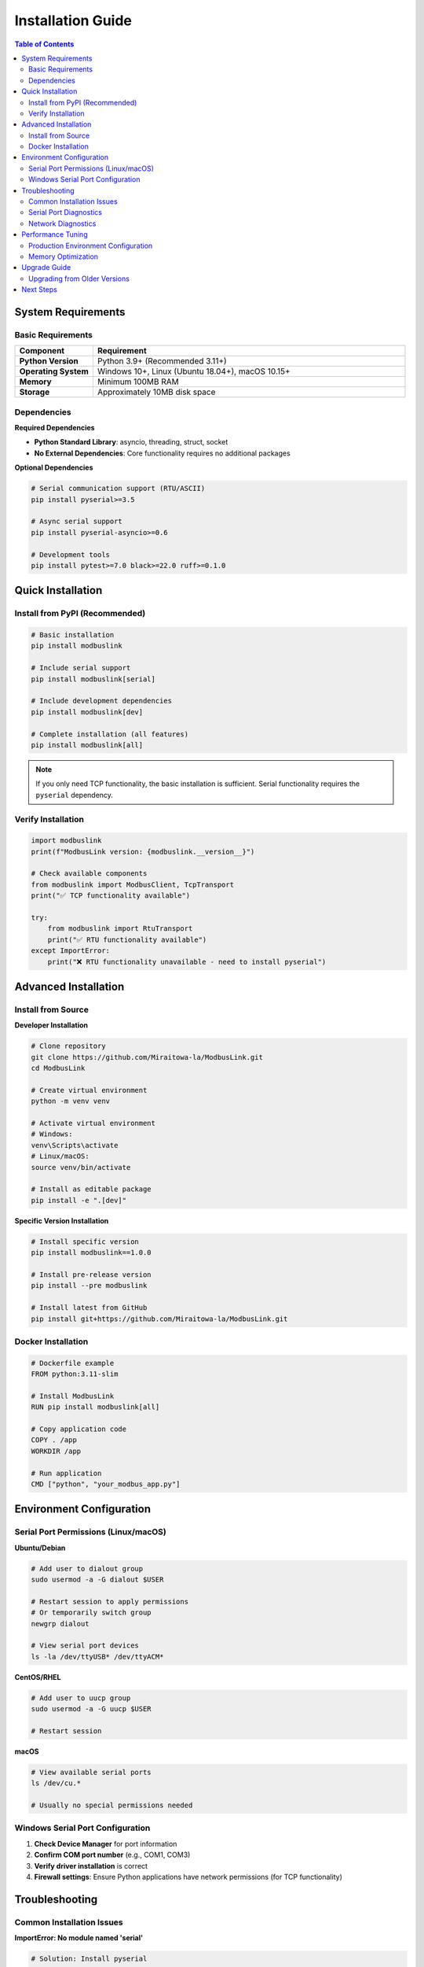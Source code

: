 Installation Guide
==================

.. contents:: Table of Contents
   :local:
   :depth: 2

System Requirements
-------------------

Basic Requirements
~~~~~~~~~~~~~~~~~

.. list-table:: 
   :widths: 20 80
   :header-rows: 1

   * - Component
     - Requirement
   * - **Python Version**
     - Python 3.9+ (Recommended 3.11+)
   * - **Operating System**
     - Windows 10+, Linux (Ubuntu 18.04+), macOS 10.15+
   * - **Memory**
     - Minimum 100MB RAM
   * - **Storage**
     - Approximately 10MB disk space

Dependencies
~~~~~~~~~~~~

**Required Dependencies**

- **Python Standard Library**: asyncio, threading, struct, socket
- **No External Dependencies**: Core functionality requires no additional packages

**Optional Dependencies**

.. code-block:: bash

   # Serial communication support (RTU/ASCII)
   pip install pyserial>=3.5
   
   # Async serial support
   pip install pyserial-asyncio>=0.6
   
   # Development tools
   pip install pytest>=7.0 black>=22.0 ruff>=0.1.0

Quick Installation
------------------

Install from PyPI (Recommended)
~~~~~~~~~~~~~~~~~~~~~~~~~~~~~~~

.. code-block:: bash

   # Basic installation
   pip install modbuslink
   
   # Include serial support
   pip install modbuslink[serial]
   
   # Include development dependencies
   pip install modbuslink[dev]
   
   # Complete installation (all features)
   pip install modbuslink[all]

.. note::
   
   If you only need TCP functionality, the basic installation is sufficient. Serial functionality requires the ``pyserial`` dependency.

Verify Installation
~~~~~~~~~~~~~~~~~~

.. code-block:: python

   import modbuslink
   print(f"ModbusLink version: {modbuslink.__version__}")
   
   # Check available components
   from modbuslink import ModbusClient, TcpTransport
   print("✅ TCP functionality available")
   
   try:
       from modbuslink import RtuTransport
       print("✅ RTU functionality available")
   except ImportError:
       print("❌ RTU functionality unavailable - need to install pyserial")

Advanced Installation
---------------------

Install from Source
~~~~~~~~~~~~~~~~~~

**Developer Installation**

.. code-block:: bash

   # Clone repository
   git clone https://github.com/Miraitowa-la/ModbusLink.git
   cd ModbusLink
   
   # Create virtual environment
   python -m venv venv
   
   # Activate virtual environment
   # Windows:
   venv\Scripts\activate
   # Linux/macOS:
   source venv/bin/activate
   
   # Install as editable package
   pip install -e ".[dev]"

**Specific Version Installation**

.. code-block:: bash

   # Install specific version
   pip install modbuslink==1.0.0
   
   # Install pre-release version
   pip install --pre modbuslink
   
   # Install latest from GitHub
   pip install git+https://github.com/Miraitowa-la/ModbusLink.git

Docker Installation
~~~~~~~~~~~~~~~~~~

.. code-block:: dockerfile

   # Dockerfile example
   FROM python:3.11-slim
   
   # Install ModbusLink
   RUN pip install modbuslink[all]
   
   # Copy application code
   COPY . /app
   WORKDIR /app
   
   # Run application
   CMD ["python", "your_modbus_app.py"]

Environment Configuration
-------------------------

Serial Port Permissions (Linux/macOS)
~~~~~~~~~~~~~~~~~~~~~~~~~~~~~~~~~~~~

**Ubuntu/Debian**

.. code-block:: bash

   # Add user to dialout group
   sudo usermod -a -G dialout $USER
   
   # Restart session to apply permissions
   # Or temporarily switch group
   newgrp dialout
   
   # View serial port devices
   ls -la /dev/ttyUSB* /dev/ttyACM*

**CentOS/RHEL**

.. code-block:: bash

   # Add user to uucp group
   sudo usermod -a -G uucp $USER
   
   # Restart session

**macOS**

.. code-block:: bash

   # View available serial ports
   ls /dev/cu.*
   
   # Usually no special permissions needed

Windows Serial Port Configuration
~~~~~~~~~~~~~~~~~~~~~~~~~~~~~~~~

1. **Check Device Manager** for port information
2. **Confirm COM port number** (e.g., COM1, COM3)
3. **Verify driver installation** is correct
4. **Firewall settings**: Ensure Python applications have network permissions (for TCP functionality)

Troubleshooting
---------------

Common Installation Issues
~~~~~~~~~~~~~~~~~~~~~~~~~

**ImportError: No module named 'serial'**

.. code-block:: bash

   # Solution: Install pyserial
   pip install pyserial

**Permission denied on serial port**

.. code-block:: bash

   # Linux solution
   sudo chmod 666 /dev/ttyUSB0  # Temporary solution
   sudo usermod -a -G dialout $USER  # Permanent solution

**ModuleNotFoundError: No module named 'modbuslink'**

.. code-block:: bash

   # Check installation status
   pip list | grep modbuslink
   
   # Reinstall
   pip uninstall modbuslink
   pip install modbuslink

**Version Conflicts**

.. code-block:: bash

   # Create clean virtual environment
   python -m venv clean_env
   source clean_env/bin/activate  # Linux/macOS
   clean_env\Scripts\activate     # Windows
   pip install modbuslink

Serial Port Diagnostics
~~~~~~~~~~~~~~~~~~~~~~~

**Check Serial Port Availability**

.. code-block:: python

   import serial.tools.list_ports
   
   # List all serial ports
   ports = serial.tools.list_ports.comports()
   for port in ports:
       print(f"Port: {port.device}, Description: {port.description}")

**Test Serial Port Connection**

.. code-block:: python

   import serial
   
   try:
       ser = serial.Serial('COM3', 9600, timeout=1)  # Windows
       # ser = serial.Serial('/dev/ttyUSB0', 9600, timeout=1)  # Linux
       print("✅ Serial port connection successful")
       ser.close()
   except Exception as e:
       print(f"❌ Serial port connection failed: {e}")

Network Diagnostics
~~~~~~~~~~~~~~~~~~~

**Test TCP Connection**

.. code-block:: python

   import socket
   
   def test_tcp_connection(host, port, timeout=5):
       try:
           sock = socket.socket(socket.AF_INET, socket.SOCK_STREAM)
           sock.settimeout(timeout)
           result = sock.connect_ex((host, port))
           sock.close()
           return result == 0
       except Exception:
           return False
   
   if test_tcp_connection('192.168.1.100', 502):
       print("✅ TCP connection normal")
   else:
       print("❌ TCP connection failed")

Performance Tuning
------------------

Production Environment Configuration
~~~~~~~~~~~~~~~~~~~~~~~~~~~~~~~~~~~

.. code-block:: python

   # Recommended production environment configuration
   import asyncio
   from modbuslink import AsyncModbusClient, AsyncTcpTransport
   
   # Connection pool configuration
   transport = AsyncTcpTransport(
       host='192.168.1.100',
       port=502,
       timeout=5.0,           # Moderate timeout
       connect_timeout=3.0,   # Connection timeout
       keepalive=True         # Keep connection alive
   )
   
   # Async event loop optimization
   if hasattr(asyncio, 'WindowsSelectorEventLoopPolicy'):
       # Windows optimization
       asyncio.set_event_loop_policy(asyncio.WindowsSelectorEventLoopPolicy())

Memory Optimization
~~~~~~~~~~~~~~~~~~

.. code-block:: python

   # For large data reads, use batch operations
   registers = await client.read_holding_registers(
       slave_id=1, 
       start_address=0, 
       quantity=100  # Read multiple registers at once
   )
   
   # Avoid frequent client object creation
   # Use connection pools or long connections

Upgrade Guide
-------------

Upgrading from Older Versions
~~~~~~~~~~~~~~~~~~~~~~~~~~~~

.. code-block:: bash

   # Check current version
   pip show modbuslink
   
   # Upgrade to latest version
   pip install --upgrade modbuslink
   
   # Upgrade to specific version
   pip install --upgrade modbuslink==2.0.0

.. warning::
   
   Before upgrading, please check :doc:`changelog` for breaking changes.

Next Steps
----------

After installation, we recommend:

1. 📖 Read :doc:`quickstart` for a quick start guide
2. 🏗️ Understand :doc:`architecture` design
3. 💡 Check :doc:`examples` for real examples
4. 📚 Reference :doc:`api_reference` for API documentation

If you encounter issues, please check :doc:`troubleshooting` or submit an issue on GitHub.